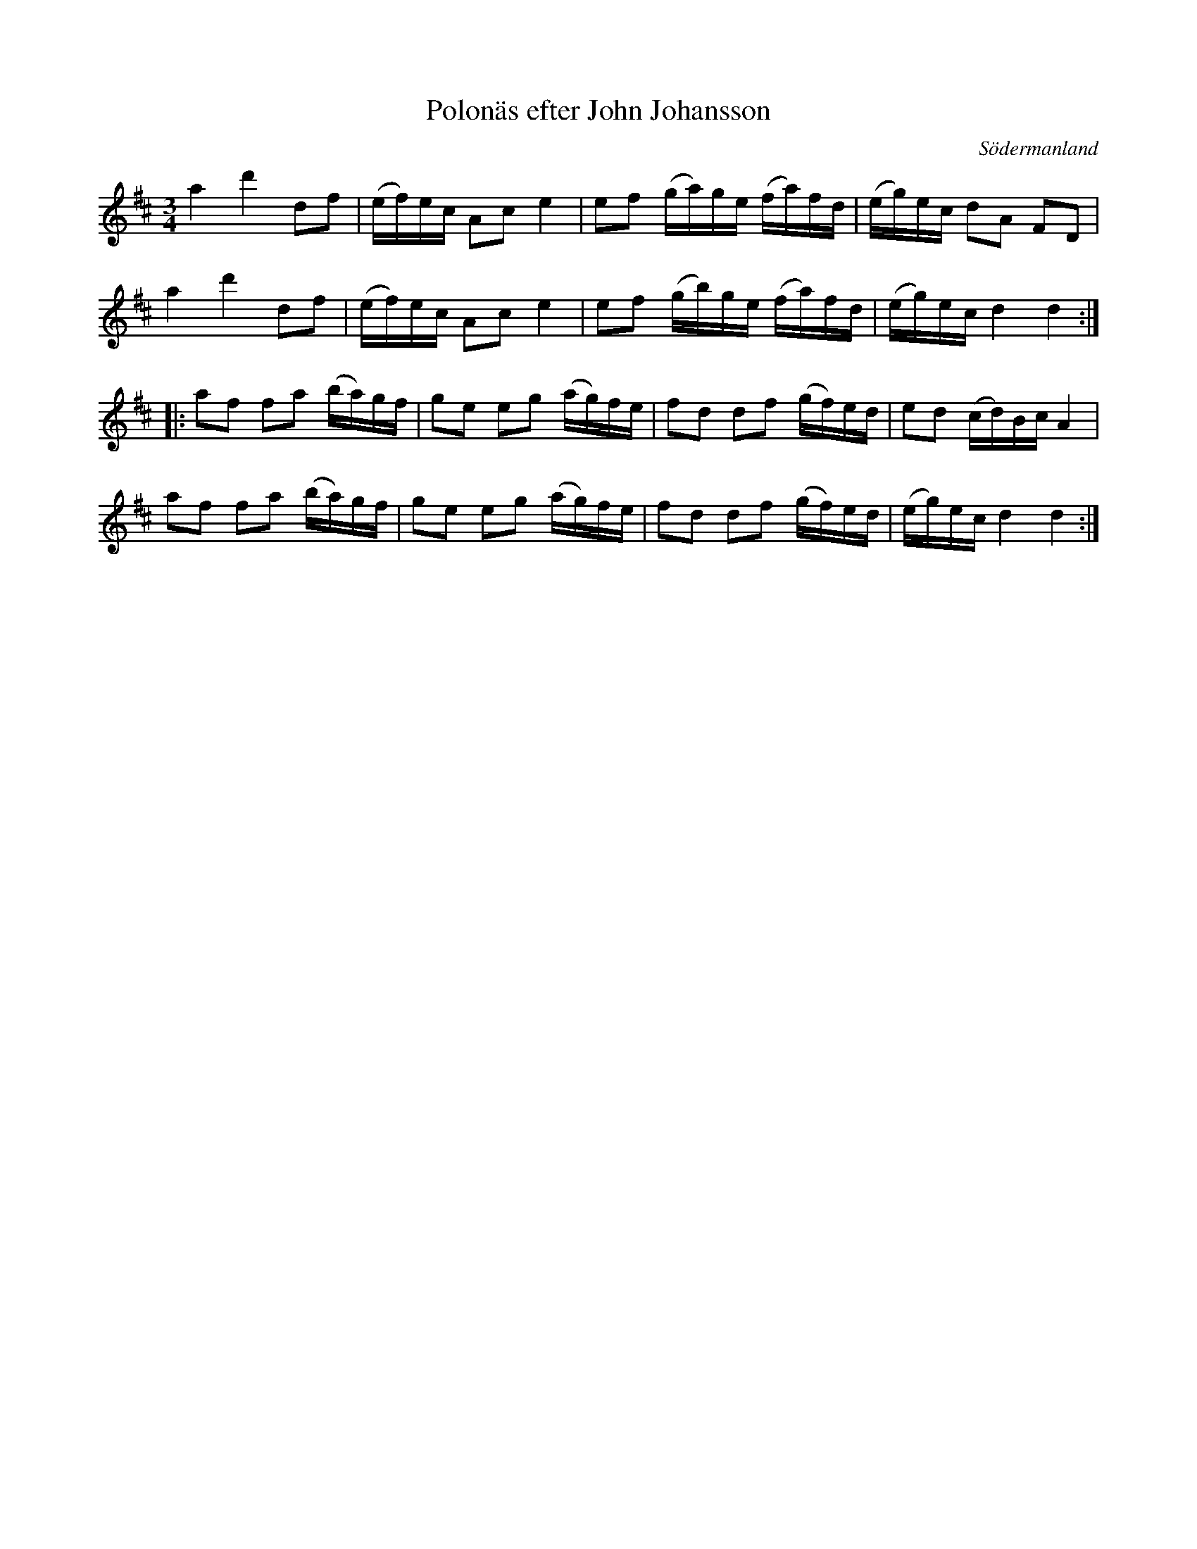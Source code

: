 %%abc-charset utf-8

X: 42
T: Polonäs efter John Johansson
B: samling 2, nr 42 (sida 58)
O: Södermanland
R: Polonäs
Z: Nils
M: 3/4
L: 1/16
K: D
a4 d'4 d2f2 | (ef)ec A2c2 e4 | e2f2 (ga)ge (fa)fd | (eg)ec d2A2 F2D2 |
a4 d'4 d2f2 | (ef)ec A2c2 e4 | e2f2 (gb)ge (fa)fd | (eg)ec d4 d4 ::
a2f2 f2a2 (ba)gf | g2e2 e2g2 (ag)fe | f2d2 d2f2 (gf)ed | e2d2 (cd)Bc A4 |
a2f2 f2a2 (ba)gf | g2e2 e2g2 (ag)fe | f2d2 d2f2 (gf)ed | (eg)ec d4 d4 :|

